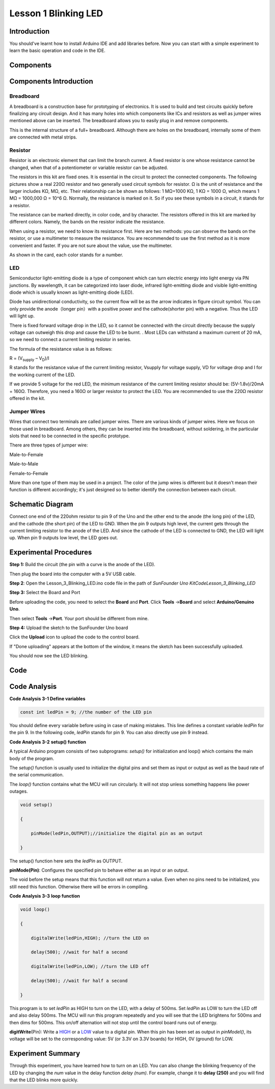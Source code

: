 Lesson 1 Blinking LED
==============================

Introduction
--------------------

You should've learnt how to install Arduino IDE and add libraries
before. Now you can start with a simple experiment to learn the basic
operation and code in the IDE.

Components
--------------------

.. image:: media_uno/uno01.png
    :align: center

Components Introduction
---------------------------

Breadboard
^^^^^^^^^^^^^^^^^^

A breadboard is a construction base for prototyping of electronics. It
is used to build and test circuits quickly before finalizing any circuit
design. And it has many holes into which components like ICs and
resistors as well as jumper wires mentioned above can be inserted. The
breadboard allows you to easily plug in and remove components.

This is the internal structure of a full+ breadboard. Although there are
holes on the breadboard, internally some of them are connected with
metal strips.

.. image:: media_uno/image40.jpeg
   :alt: breadboard_MPJA_type
   :width: 8.64792in
   :height: 3.00486in
   :align: center



Resistor
^^^^^^^^^^^^

Resistor is an electronic element that can limit the branch current. A
fixed resistor is one whose resistance cannot be changed, when that of a
potentiometer or variable resistor can be adjusted.

The resistors in this kit are fixed ones. It is essential in the circuit
to protect the connected components. The following pictures show a real
220Ω resistor and two generally used circuit symbols for resistor. Ω is
the unit of resistance and the larger includes KΩ, MΩ, etc. Their
relationship can be shown as follows: 1 MΩ=1000 KΩ, 1 KΩ = 1000 Ω, which
means 1 MΩ = 1000,000 Ω = 10^6 Ω. Normally, the resistance is marked on
it. So if you see these symbols in a circuit, it stands for a resistor.

.. image:: media_uno/image41.jpeg
   :alt: IMG_256
   :width: 5.32292in
   :height: 0.48958in
   :align: center

.. image:: media_uno/image42.png
    :align: center

The resistance can be marked directly, in color code, and by character.
The resistors offered in this kit are marked by different colors.
Namely, the bands on the resistor indicate the resistance.

When using a resistor, we need to know its resistance first. Here are
two methods: you can observe the bands on the resistor, or use a
multimeter to measure the resistance. You are recommended to use the
first method as it is more convenient and faster. If you are not sure
about the value, use the multimeter.

As shown in the card, each color stands for a number.

.. image:: media_uno/image44.jpeg
   :width: 5.45417in
   :height: 5.81875in
   :align: center

LED
^^^^^^^

Semiconductor light-emitting diode is a type of component which can turn
electric energy into light energy via PN junctions. By wavelength, it
can be categorized into laser diode, infrared light-emitting diode and
visible light-emitting diode which is usually known as light-emitting
diode (LED).

.. image:: media_uno/uno02.png
    :align: center


Diode has unidirectional conductivity, so the current flow will be as
the arrow indicates in figure circuit symbol. You can only provide the
anode（longer pin）with a positive power and the cathode(shorter pin)
with a negative. Thus the LED will light up.

There is fixed forward voltage drop in the LED, so it cannot be
connected with the circuit directly because the supply voltage can
outweigh this drop and cause the LED to be burnt. . Most LEDs can
withstand a maximum current of 20 mA, so we need to connect a current
limiting resistor in series.

The formula of the resistance value is as follows:

R = (V\ :sub:`supply` – V\ :sub:`D`)/I

R stands for the resistance value of the current limiting resistor,
Vsupply for voltage supply, VD for voltage drop and I for the working
current of the LED.

If we provide 5 voltage for the red LED, the minimum resistance of the
current limiting resistor should be: (5V-1.8v)/20mA = 160Ω. Therefore,
you need a 160Ω or larger resistor to protect the LED. You are
recommended to use the 220Ω resistor offered in the kit.

Jumper Wires
^^^^^^^^^^^^^^

Wires that connect two terminals are called jumper wires. There are
various kinds of jumper wires. Here we focus on those used in
breadboard. Among others, they can be inserted into the breadboard,
without soldering, in the particular slots that need to be connected in
the specific prototype.

There are three types of jumper wire:

.. |image5| image:: media_uno/image47.png

Male-to-Female\ |image5|

.. |image6| image:: media_uno/image48.png

Male-to-Male\ |image6|

.. |image7| image:: media_uno/image49.png

Female-to-Female\ |image7|

More than one type of them may be used in a project. The color of the
jump wires is different but it doesn’t mean their function is different
accordingly; it's just designed so to better identify the connection
between each circuit.



Schematic Diagram
-----------------------

Connect one end of the 220ohm resistor to pin 9 of the Uno and the other
end to the anode (the long pin) of the LED, and the cathode (the short
pin) of the LED to GND. When the pin 9 outputs high level, the current
gets through the current limiting resistor to the anode of the LED. And
since the cathode of the LED is connected to GND, the LED will light up.
When pin 9 outputs low level, the LED goes out.

.. image:: media_uno/image50.png
    :align: center


Experimental Procedures
------------------------

**Step 1:** Build the circuit (the pin with a curve is the anode of the
LED).

Then plug the board into the computer with a 5V USB cable.

.. image:: media_uno/image51.png
    :width: 6.85486in
    :height: 4.76181in
    :align: center


**Step 2**: Open the Lesson_3_Blinking_LED.ino code file in the path of
*SunFounder Uno Kit\Code\Lesson_3_Blinking_LED*

**Step 3:** Select the Board and Port

Before uploading the code, you need to select the **Board** and
**Port**. Click **Tools** ->\ **Board** and select **Arduino/Genuino
Uno**.

.. image:: media_uno/image52.png
   :width: 6.76042in
   :height: 3.52083in
   :align: center

Then select **Tools** ->\ **Port**. Your port should be different from
mine.

.. image:: media_uno/image53.png
   :width: 6.91667in
   :height: 3.47917in
   :align: center


**Step 4:** Upload the sketch to the SunFounder Uno board

Click the **Upload** icon to upload the code to the control board.

.. image:: media_uno/image54.png
   :width: 5.90625in
   :height: 2.33333in
   :align: center

If "Done uploading" appears at the bottom of the window, it means the
sketch has been successfully uploaded.

.. image:: media_uno/image55.png
   :width: 5.94792in
   :height: 1.65625in
   :align: center

You should now see the LED blinking.

.. image:: media_uno/image56.jpeg
   :alt: \_MG_0255
   :width: 7.95486in
   :height: 5.02361in
   :align: center

Code
-------

.. raw:: html

    <iframe src=https://create.arduino.cc/editor/sunfounder01/e074c00b-6edf-461a-9d6e-38c20d6da95a/preview?embed style="height:510px;width:100%;margin:10px 0" frameborder=0></iframe>

Code Analysis
------------------

**Code Analysis 3-1 Define variables**

.. code-block:: arduino

    const int ledPin = 9; //the number of the LED pin

You should define every variable before using in case of making
mistakes. This line defines a constant variable *ledPin* for the pin 9.
In the following code, *ledPin* stands for pin 9. You can also directly
use pin 9 instead.

**Code Analysis 3-2** **setup() function**

A typical Arduino program consists of two subprograms: *setup()* for
initialization and loop() which contains the main body of the program.

The *setup()* function is usually used to initialize the digital pins
and set them as input or output as well as the baud rate of the serial
communication.

The *loop()* function contains what the MCU will run circularly. It will
not stop unless something happens like power outages.

.. code-block:: arduino

    void setup()

    {

        pinMode(ledPin,OUTPUT);//initialize the digital pin as an output

    }

The setup() function here sets the *ledPin* as OUTPUT.

**pinMode(Pin)**: Configures the specified pin to behave either as an
input or an output.

The void before the setup means that this function will not return a
value. Even when no pins need to be initialized, you still need this
function. Otherwise there will be errors in compiling.

**Code Analysis 3-3** **loop function**

.. code-block:: arduino

    void loop()

    {

        digitalWrite(ledPin,HIGH); //turn the LED on

        delay(500); //wait for half a second

        digitalWrite(ledPin,LOW); //turn the LED off

        delay(500); //wait for half a second

    }

This program is to set *ledPin* as HIGH to turn on the LED, with a delay
of 500ms. Set *ledPin* as LOW to turn the LED off and also delay 500ms.
The MCU will run this program repeatedly and you will see that the LED
brightens for 500ms and then dims for 500ms. This on/off alternation
will not stop until the control board runs out of energy.

**digitWrite**\ (Pin): Write
a `HIGH <https://www.arduino.cc/en/Reference/Constants>`__ or
a `LOW <https://www.arduino.cc/en/Reference/Constants>`__ value to a
digital pin. When this pin has been set as output in *pinModel()*, its
voltage will be set to the corresponding value: 5V (or 3.3V on 3.3V
boards) for HIGH, 0V (ground) for LOW.

Experiment Summary
--------------------------

Through this experiment, you have learned how to turn on an LED. You can
also change the blinking frequency of the LED by changing the *num*
value in the delay function *delay (num)*. For example, change it to
**delay (250)** and you will find that the LED blinks more quickly.
